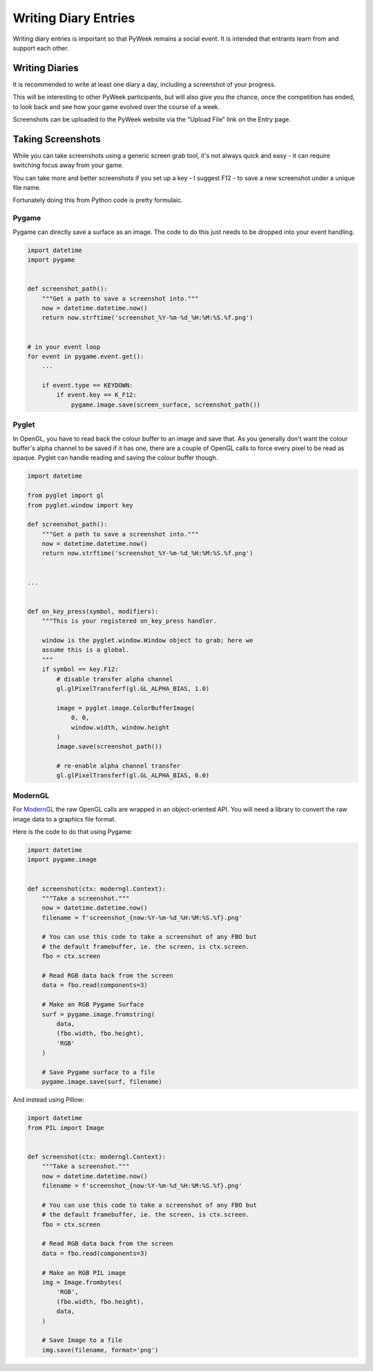 =====================
Writing Diary Entries
=====================


Writing diary entries is important so that PyWeek remains a social event. It
is intended that entrants learn from and support each other.


Writing Diaries
===============

It is recommended to write at least one diary a day, including a screenshot
of your progress.

This will be interesting to other PyWeek participants, but will also give you
the chance, once the competition has ended, to look back and see how your game
evolved over the course of a week.

Screenshots can be uploaded to the PyWeek website via the "Upload File" link
on the Entry page.


Taking Screenshots
==================

While you can take screenshots using a generic screen grab tool, it's not
always quick and easy - it can require switching focus away from your game.

You can take more and better screenshots if you set up a key - I suggest F12 -
to save a new screenshot under a unique file name.

Fortunately doing this from Python code is pretty formulaic.


Pygame
------

Pygame can directly save a surface as an image. The code to do this just needs
to be dropped into your event handling.


.. code-block:: python

    import datetime
    import pygame


    def screenshot_path():
        """Get a path to save a screenshot into."""
        now = datetime.datetime.now()
        return now.strftime('screenshot_%Y-%m-%d_%H:%M:%S.%f.png')


    # in your event loop
    for event in pygame.event.get():
        ...

        if event.type == KEYDOWN:
            if event.key == K_F12:
                pygame.image.save(screen_surface, screenshot_path())


Pyglet
------

In OpenGL, you have to read back the colour buffer to an image and save that.
As you generally don't want the colour buffer's alpha channel to be saved if it
has one, there are a couple of OpenGL calls to force every pixel to be read as
opaque. Pyglet can handle reading and saving the colour buffer though.


.. code-block:: python

    import datetime

    from pyglet import gl
    from pyglet.window import key

    def screenshot_path():
        """Get a path to save a screenshot into."""
        now = datetime.datetime.now()
        return now.strftime('screenshot_%Y-%m-%d_%H:%M:%S.%f.png')


    ...


    def on_key_press(symbol, modifiers):
        """This is your registered on_key_press handler.

        window is the pyglet.window.Window object to grab; here we
        assume this is a global.
        """
        if symbol == key.F12:
            # disable transfer alpha channel
            gl.glPixelTransferf(gl.GL_ALPHA_BIAS, 1.0)

            image = pyglet.image.ColorBufferImage(
                0, 0,
                window.width, window.height
            )
            image.save(screenshot_path())

            # re-enable alpha channel transfer
            gl.glPixelTransferf(gl.GL_ALPHA_BIAS, 0.0)


ModernGL
--------

For `ModernGL <https://moderngl.readthedocs.io/>`_ the raw OpenGL calls are
wrapped in an object-oriented API. You will need a library to convert the raw
image data to a graphics file format.

Here is the code to do that using Pygame:


.. code-block:: python

    import datetime
    import pygame.image


    def screenshot(ctx: moderngl.Context):
        """Take a screenshot."""
        now = datetime.datetime.now()
        filename = f'screenshot_{now:%Y-%m-%d_%H:%M:%S.%f}.png'

        # You can use this code to take a screenshot of any FBO but
        # the default framebuffer, ie. the screen, is ctx.screen.
        fbo = ctx.screen

        # Read RGB data back from the screen
        data = fbo.read(components=3)

        # Make an RGB Pygame Surface
        surf = pygame.image.fromstring(
            data,
            (fbo.width, fbo.height),
            'RGB'
        )

        # Save Pygame surface to a file
        pygame.image.save(surf, filename)


And instead using Pillow:


.. code-block:: python

    import datetime
    from PIL import Image


    def screenshot(ctx: moderngl.Context):
        """Take a screenshot."""
        now = datetime.datetime.now()
        filename = f'screenshot_{now:%Y-%m-%d_%H:%M:%S.%f}.png'

        # You can use this code to take a screenshot of any FBO but
        # the default framebuffer, ie. the screen, is ctx.screen.
        fbo = ctx.screen

        # Read RGB data back from the screen
        data = fbo.read(components=3)

        # Make an RGB PIL image
        img = Image.frombytes(
            'RGB',
            (fbo.width, fbo.height),
            data,
        )

        # Save Image to a file
        img.save(filename, format='png')

